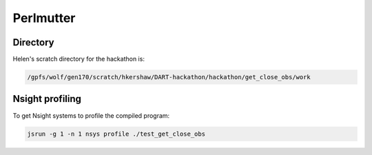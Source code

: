 ##########
Perlmutter
##########

Directory
=========

Helen's scratch directory for the hackathon is:

.. code-block::

   /gpfs/wolf/gen170/scratch/hkershaw/DART-hackathon/hackathon/get_close_obs/work

Nsight profiling
================

To get Nsight systems to profile the compiled program:

.. code-block::

   jsrun -g 1 -n 1 nsys profile ./test_get_close_obs
